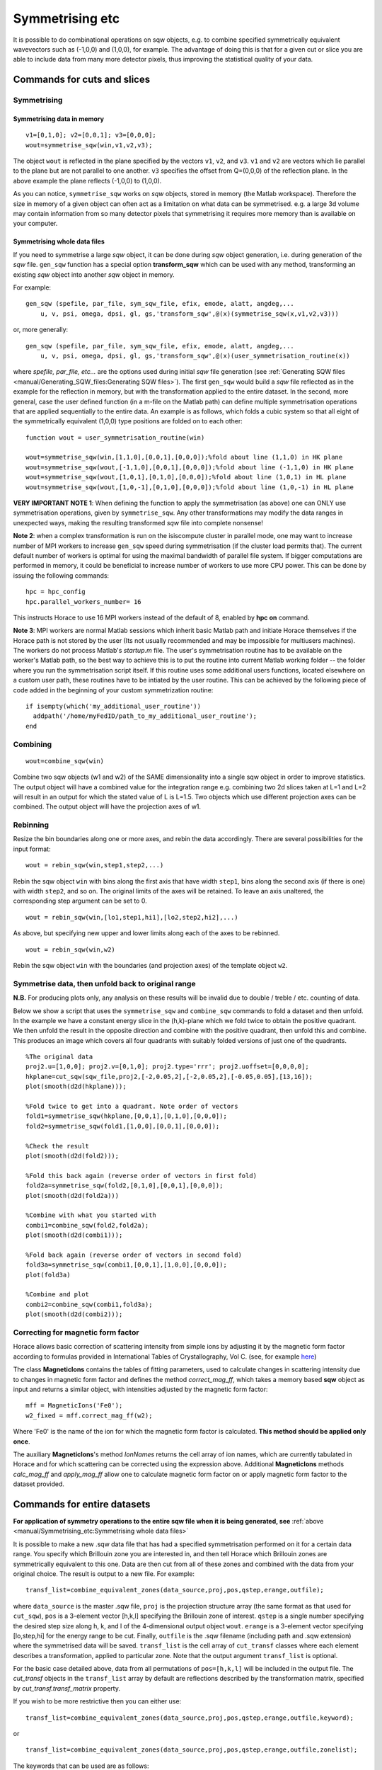 ################
Symmetrising etc
################

It is possible to do combinational operations on sqw objects, e.g. to combine specified symmetrically equivalent wavevectors such as (-1,0,0) and (1,0,0), for example. The advantage of doing this is that for a given cut or slice you are able to include data from many more detector pixels, thus improving the statistical quality of your data.


Commands for cuts and slices
============================

.. _Symmetrising_etc_symmetrise_sqw:

Symmetrising
************


Symmetrising data in memory
---------------------------

::

   v1=[0,1,0]; v2=[0,0,1]; v3=[0,0,0];
   wout=symmetrise_sqw(win,v1,v2,v3);


The object ``wout`` is reflected in the plane specified by the vectors ``v1``, ``v2``, and ``v3``. ``v1`` and ``v2`` are vectors which lie parallel to the plane but are not parallel to one another. ``v3`` specifies the offset from Q=(0,0,0) of the reflection plane. In the above example the plane reflects (-1,0,0) to (1,0,0).

As you can notice, ``symmetrise_sqw`` works on *sqw* objects, stored in memory (the Matlab workspace). Therefore the size in memory of a given object can often act as a limitation on what data can be symmetrised. e.g. a large 3d volume may contain information from so many detector pixels that symmetrising it requires more memory than is available on your computer.

Symmetrising whole data files
-----------------------------

If you need to symmetrise a large *sqw* object, it can be done during *sqw* object generation, i.e. during generation of the *sqw* file. ``gen_sqw`` function has a special option **transform_sqw** which can be used with any method, transforming an existing *sqw* object into another *sqw* object in memory.

For example:

::

   gen_sqw (spefile, par_file, sym_sqw_file, efix, emode, alatt, angdeg,...
       u, v, psi, omega, dpsi, gl, gs,'transform_sqw',@(x)(symmetrise_sqw(x,v1,v2,v3)))


or, more generally:

::

   gen_sqw (spefile, par_file, sym_sqw_file, efix, emode, alatt, angdeg,...
       u, v, psi, omega, dpsi, gl, gs,'transform_sqw',@(x)(user_symmetrisation_routine(x))


where *spefile, par_file, etc...* are the options used during initial *sqw* file generation (see :ref:`Generating SQW files <manual/Generating_SQW_files:Generating SQW files>`). The first ``gen_sqw`` would build a *sqw* file reflected as in the example for the reflection in memory, but with the transformation applied to the entire dataset. In the second, more general, case the user defined function (in a m-file on the Matlab path) can define multiple symmetrisation operations that are applied sequentially to the entire data. An example is as follows, which folds a cubic system so that all eight of the symmetrically equivalent (1,0,0) type positions are folded on to each other:

::

   function wout = user_symmetrisation_routine(win)

   wout=symmetrise_sqw(win,[1,1,0],[0,0,1],[0,0,0]);%fold about line (1,1,0) in HK plane
   wout=symmetrise_sqw(wout,[-1,1,0],[0,0,1],[0,0,0]);%fold about line (-1,1,0) in HK plane
   wout=symmetrise_sqw(wout,[1,0,1],[0,1,0],[0,0,0]);%fold about line (1,0,1) in HL plane
   wout=symmetrise_sqw(wout,[1,0,-1],[0,1,0],[0,0,0]);%fold about line (1,0,-1) in HL plane


**VERY IMPORTANT NOTE 1**: When defining the function to apply the symmetrisation (as above) one can ONLY use symmetrisation operations, given by ``symmetrise_sqw``. Any other transformations may modify the data ranges in unexpected ways, making the resulting transformed *sqw* file into complete nonsense!


**Note 2**: when a complex transformation is run on the isiscompute cluster in parallel mode, one may want to increase number of MPI workers to increase ``gen_sqw`` speed during symmetrisation (if the cluster load permits that). The current default number of workers is optimal for using the maximal bandwidth of parallel file system. If bigger computations are performed in memory, it could be beneficial to increase number of workers to use more CPU power. This can be done by issuing the following commands:

::

   hpc = hpc_config
   hpc.parallel_workers_number= 16


This instructs Horace to use 16 MPI workers instead of the default of 8, enabled by **hpc on** command.

**Note 3**: MPI workers are normal Matlab sessions which inherit basic Matlab path and initiate Horace themselves if the Horace path is not stored by the user (Its not usually recommended and may be impossible for multiusers machines). The workers do not process Matlab's *startup.m* file. The user's symmetrisation routine has to be available on the worker's Matlab path, so the best way to achieve this is to put the routine into current Matlab working folder -- the folder where you run the symmetrisation script itself. If this routine uses some additional users functions, located elsewhere on a custom user path, these routines have to be intiated by the user routine. This can be achieved by the following piece of code added in the beginning of your custom symmetrization routine:

::

   if isempty(which('my_additional_user_routine'))
     addpath('/home/myFedID/path_to_my_additional_user_routine');
   end


.. _Symmetrising_etc_combine_sqw:

Combining
*********

::

   wout=combine_sqw(win)


Combine two sqw objects (w1 and w2) of the SAME dimensionality into a single sqw object in order to improve statistics. The output object will have a combined value for the integration range e.g. combining two 2d slices taken at L=1 and L=2 will result in an output for which the stated value of L is L=1.5. Two objects which use different projection axes can be combined. The output object will have the projection axes of w1.

.. _Symmetrising_etc_rebin_sqw:

Rebinning
*********

Resize the bin boundaries along one or more axes, and rebin the data accordingly. There are several possibilities for the input format:

::

   wout = rebin_sqw(win,step1,step2,...)


Rebin the sqw object ``win`` with bins along the first axis that have width ``step1``, bins along the second axis (if there is one) with width ``step2``, and so on. The original limits of the axes will be retained. To leave an axis unaltered, the corresponding step argument can be set to 0.

::

   wout = rebin_sqw(win,[lo1,step1,hi1],[lo2,step2,hi2],...)


As above, but specifying new upper and lower limits along each of the axes to be rebinned.

::

   wout = rebin_sqw(win,w2)


Rebin the sqw object ``win`` with the boundaries (and projection axes) of the template object ``w2``.


Symmetrise data, then unfold back to original range
***************************************************

**N.B.** For producing plots only, any analysis on these results will be invalid due to double / treble / etc. counting of data.

Below we show a script that uses the ``symmetrise_sqw`` and ``combine_sqw`` commands to fold a dataset and then unfold. In the example we have a constant energy slice in the (h,k)-plane which we fold twice to obtain the positive quadrant. We then unfold the result in the opposite direction and combine with the positive quadrant, then unfold this and combine. This produces an image which covers all four quadrants with suitably folded versions of just one of the quadrants.

::

   %The original data
   proj2.u=[1,0,0]; proj2.v=[0,1,0]; proj2.type='rrr'; proj2.uoffset=[0,0,0,0];
   hkplane=cut_sqw(sqw_file,proj2,[-2,0.05,2],[-2,0.05,2],[-0.05,0.05],[13,16]);
   plot(smooth(d2d(hkplane)));

   %Fold twice to get into a quadrant. Note order of vectors
   fold1=symmetrise_sqw(hkplane,[0,0,1],[0,1,0],[0,0,0]);
   fold2=symmetrise_sqw(fold1,[1,0,0],[0,0,1],[0,0,0]);

   %Check the result
   plot(smooth(d2d(fold2)));

   %Fold this back again (reverse order of vectors in first fold)
   fold2a=symmetrise_sqw(fold2,[0,1,0],[0,0,1],[0,0,0]);
   plot(smooth(d2d(fold2a)))

   %Combine with what you started with
   combi1=combine_sqw(fold2,fold2a);
   plot(smooth(d2d(combi1)));

   %Fold back again (reverse order of vectors in second fold)
   fold3a=symmetrise_sqw(combi1,[0,0,1],[1,0,0],[0,0,0]);
   plot(fold3a)

   %Combine and plot
   combi2=combine_sqw(combi1,fold3a);
   plot(smooth(d2d(combi2)));


Correcting for magnetic form factor
***********************************

Horace allows basic correction of scattering intensity from simple ions by adjusting it by the magnetic form factor according to formulas provided in International Tables of Crystallography, Vol C. (see, for example `here <https://www.ill.eu/sites/ccsl/ffacts/ffachtml.html>`__)

The class **MagneticIons** contains the tables of fitting parameters, used to calculate changes in scattering intensity due to changes in magnetic form factor and defines the method *correct_mag_ff*, which takes a memory based **sqw** object as input and returns a similar object, with intensities adjusted by the magnetic form factor:

::

   mff = MagneticIons('Fe0');
   w2_fixed = mff.correct_mag_ff(w2);


Where 'Fe0' is the name of the ion for which the magnetic form factor is calculated. **This method should be applied only once**.

The auxiliary **MagneticIons**'s method *IonNames* returns the cell array of ion names, which are currently tabulated in Horace and for which scattering can be corrected using the expression above. Additional **MagneticIons** methods *calc_mag_ff* and *apply_mag_ff* allow one to calculate magnetic form factor on or apply magnetic form factor to the dataset provided.

Commands for entire datasets
============================


**For application of symmetry operations to the entire sqw file when it is being generated, see** :ref:`above <manual/Symmetrising_etc:Symmetrising whole data files>`

It is possible to make a new .sqw data file that has had a specified symmetrisation performed on it for a certain data range. You specify which Brillouin zone you are interested in, and then tell Horace which Brillouin zones are symmetrically equivalent to this one. Data are then cut from all of these zones and combined with the data from your original choice. The result is output to a new file. For example:

::

   transf_list=combine_equivalent_zones(data_source,proj,pos,qstep,erange,outfile);


where ``data_source`` is the master .sqw file, ``proj`` is the projection structure array (the same format as that used for ``cut_sqw``), ``pos`` is a 3-element vector [h,k,l] specifying the Brillouin zone of interest. ``qstep`` is a single number specifying the desired step size along h, k, and l of the 4-dimensional output object ``wout``. ``erange`` is a 3-element vector specifying [lo,step,hi] for the energy range to be cut. Finally, ``outfile`` is the .sqw filename (including path and .sqw extension) where the symmetrised data will be saved. ``transf_list`` is the cell array of ``cut_transf`` classes where each element describes a transformation, applied to particular zone. Note that the output argument ``transf_list`` is optional.

For the basic case detailed above, data from all permutations of ``pos=[h,k,l]`` will be included in the output file. The *cut_transf* objects in the ``transf_list`` array by default are reflections described by the transformation matrix, specified by *cut_transf.transf_matrix* property.

If you wish to be more restrictive then you can either use:

::

   transf_list=combine_equivalent_zones(data_source,proj,pos,qstep,erange,outfile,keyword);


or

::

   transf_list=combine_equivalent_zones(data_source,proj,pos,qstep,erange,outfile,zonelist);


The keywords that can be used are as follows:

- ``-ab``
- ``-ac``
- ``-bc``
- ``-cyclic``
- ``-cycwithneg``

``-ab``
   combines all equivalent zones with the same value of L (i.e. (H,K,L), (-H,K,L), (H,-K,L), (-H,-K,L), (K,H,L), (-K,H,L), (K,-H,L), and (-K,-H,L)). ``-ac`` combines all equivalent zones with the same K, and ``-bc`` combines equivalent zones with the same H.

``-cyclic``
   combines all equivalent zones that are cyclic permutations of (H,K,L) **with no sign changes**, whereas ``-cycwithneg`` **does** include sign changes.

If you wish to specify which zones to combine manually, this can be done by specifying the argument ``zonelist``. This is a cell array, with each element a 3-element vector. For example you might have ``pos=[1,2,3]``, and ``zonelist={[1,2,3],[3,2,1],[2,3,1],[2,1,3],[3,1,2]}``.


Advanced usage
**************

By default ``combine_equivalent_zones`` generates a set of reflections, transforming equivalent zones into the target one. For specified Brillouin zones the user can modify transformations to use symmetry, specific to his or her problem. E.g, one can specify shifts, which use the symmetry of the reciprocal lattice to unite various zones together. To combine zones, located at inequivalent hkl positions one may need to apply a correction function. The script below gives the example of combining all equivalent zones and correcting for the magnetic form factor. The shift transformation is defined by the **symmetry_type** keyword, and the function to apply to each zone before combining is specified by the keyword **correct_fun**.

::

   data_source= fullfile(pwd,'Data','Fe_ei200.sqw');
   proj.u = [1,0,0];
   proj.v = [0,1,0];

   % move all zones into the centre.
   pos = [0,0,0];

   % define function to fix magnetic form-factor different for <1,1,0> and <2,0,0> zones.
   mff = MagneticIons('Fe0');
   fixer = @(ws)(mff.fix_magnetic_ff(ws));

   erange = [0,2,200];
   outfile = fullfile(pwd,'Data','Fe_ei200shift110allSymmetries.sqw');

   % all zones to combine
   zonelist = {[1,1,0],[1,-1,0],[-1,1,0],[0,1,1],[0,1,-1],[0,-1,1],...
       [1,0,1],[1,0,-1],[-1,0,1]},...
       [2,0,0],[-2,0,0],[0,2,0],[0,-2,0],[0,0,2],[0,0,2]};
   %
   tansf_list = combine_equivalent_zones(data_source,proj,pos,...
       0.01,erange,outfile,zonelist,...
       'symmetry_type','shift','correct_fun',fixer);


**symmetry_type** currently can be *sigma* (for reflections) or *shift* (for moving different zones).

The sample script above also generates duplicated pixels, as the [2,0,0] zones are moved into [0,0,0] positions and the same zones at the edges of the cuts (e.g [1,1,0]+-1) will be accounted for twice. The direction of the projection should be changed to avoid this.

Limitations
***********

- At present ``symmetrise_sqw``, ``combine_sqw``, and ``rebin_sqw`` work ONLY for sqw objects, since they require access to individual detector pixel information. The functions will work for any dimensionality of object, however.

- ``combine_equivalent_zones`` has to perform some memory and hdd-access intensive calculations, which should ideally be performed on `high performance computing cluster <http://www.isis.stfc.ac.uk/groups/excitations/data-analysis-computers/connecting-to-isiscomputendrlacuk-using-nomachine15120.html>`__. The amount of memory used by the code is controlled by **hor_config** parameter **mem_chunk_size** and is approximately 10 times larger then the amount, specified by this parameter.
